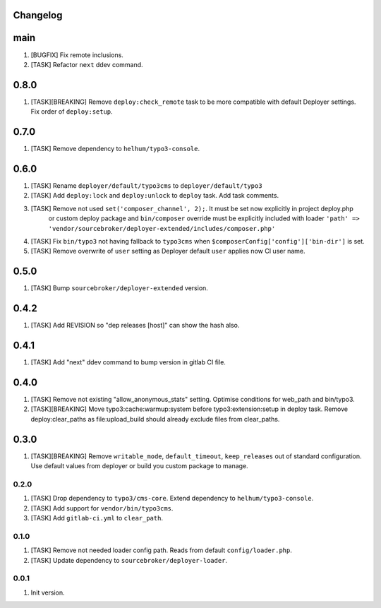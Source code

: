 
Changelog
---------

main
-----

1) [BUGFIX] Fix remote inclusions.
2) [TASK] Refactor ``next`` ddev command.

0.8.0
-----

1) [TASK][BREAKING]  Remove ``deploy:check_remote`` task to be more compatible with default Deployer settings.
   Fix order of ``deploy:setup``.

0.7.0
-----

1) [TASK] Remove dependency to ``helhum/typo3-console``.

0.6.0
-----

1) [TASK] Rename ``deployer/default/typo3cms`` to ``deployer/default/typo3``
2) [TASK] Add ``deploy:lock`` and ``deploy:unlock`` to ``deploy`` task. Add task comments.
3) [TASK] Remove not used ``set('composer_channel', 2);``. It must be set now explicitly in project deploy.php
    or custom deploy package and ``bin/composer`` override must be explicitly included with loader
    ``'path' => 'vendor/sourcebroker/deployer-extended/includes/composer.php'``
4) [TASK] Fix ``bin/typo3`` not having fallback to ``typo3cms`` when ``$composerConfig['config']['bin-dir']`` is set.
5) [TASK] Remove overwrite of ``user`` setting as Deployer default ``user`` applies now CI user name.

0.5.0
-----

1) [TASK] Bump ``sourcebroker/deployer-extended`` version.

0.4.2
-----

1) [TASK] Add REVISION so "dep releases [host]" can show the hash also.

0.4.1
-----

1) [TASK] Add "next" ddev command to bump version in gitlab CI file.


0.4.0
-----

1) [TASK] Remove not existing "allow_anonymous_stats" setting. Optimise conditions for web_path and bin/typo3.
2) [TASK][BREAKING] Move typo3:cache:warmup:system before typo3:extension:setup in deploy task. Remove deploy:clear_paths
   as file:upload_build should already exclude files from clear_paths.

0.3.0
-----

1) [TASK][BREAKING] Remove ``writable_mode``, ``default_timeout``, ``keep_releases`` out of standard configuration. Use default values from
   deployer or build you custom package to manage.

0.2.0
~~~~~

1) [TASK] Drop dependency to ``typo3/cms-core``. Extend dependency to ``helhum/typo3-console``.
2) [TASK] Add support for ``vendor/bin/typo3cms``.
3) [TASK] Add ``gitlab-ci.yml`` to ``clear_path``.

0.1.0
~~~~~

1) [TASK] Remove not needed loader config path. Reads from default ``config/loader.php``.
2) [TASK] Update dependency to ``sourcebroker/deployer-loader``.

0.0.1
~~~~~

1) Init version.
